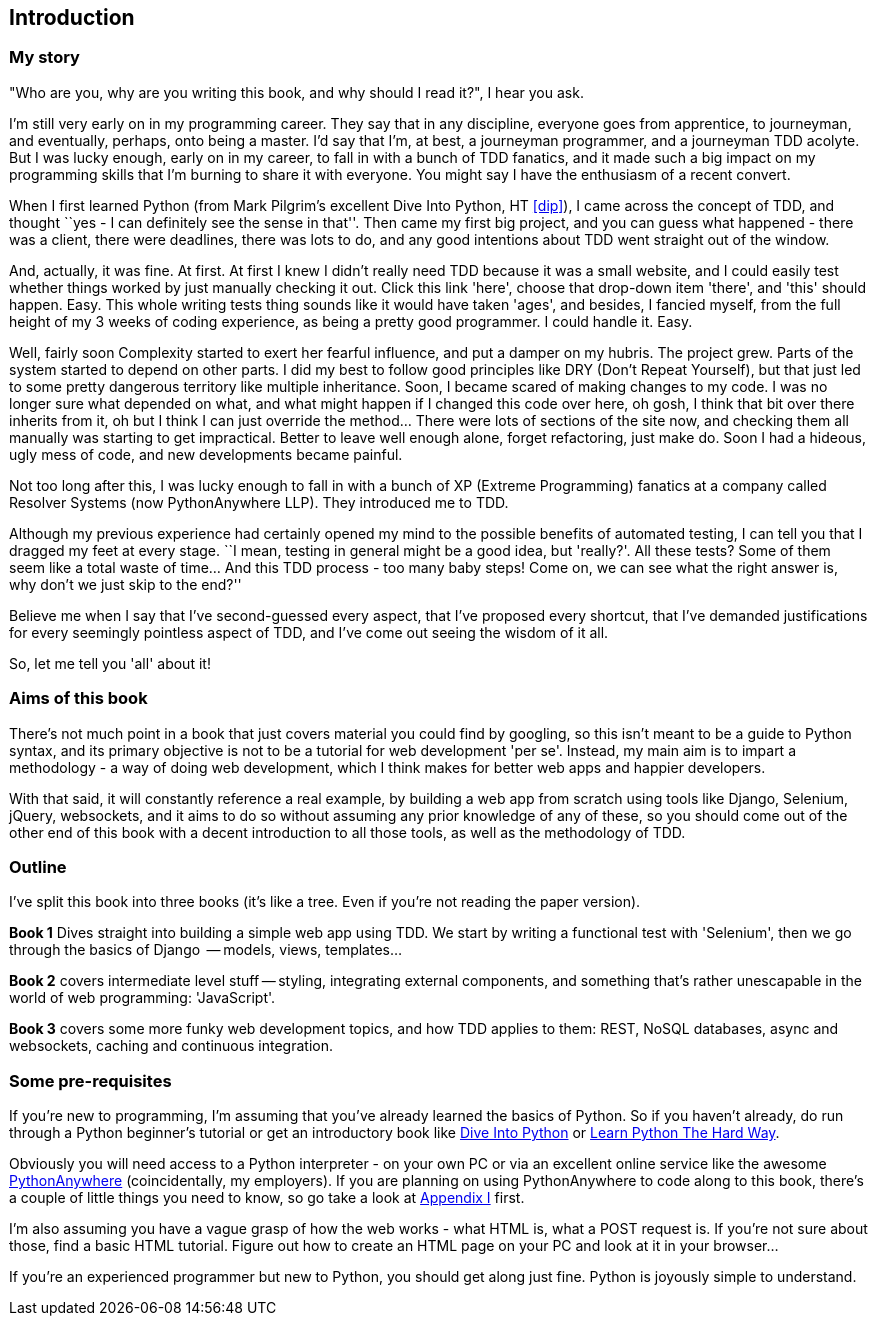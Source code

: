 [introduction]
Introduction
------------


My story
~~~~~~~~

"Who are you, why are you writing this book, and why should I read it?", I hear
you ask.

I'm still very early on in my programming career.  They say that in any
discipline, everyone goes from apprentice, to journeyman, and eventually,
perhaps, onto being a master.  I'd say that I'm, at best, a journeyman 
programmer, and a journeyman TDD acolyte.  But I was lucky enough, early on
in my career, to fall in with a bunch of TDD fanatics, and it made such a
big impact on my programming skills that I'm burning to share it with everyone.
You might say I have the enthusiasm of a recent convert.

When I first learned Python (from Mark Pilgrim's excellent Dive Into Python,
HT <<dip>>), I came across the concept of TDD, and thought ``yes - I can
definitely see the sense in that''.  Then came my first big project, and
you can guess what happened - there was a client, there were deadlines,
there was lots to do, and any good intentions about TDD went straight out
of the window.

And, actually, it was fine.  At first.  At first I knew I didn't really need
TDD because it was a small website, and I could easily test whether things
worked by just manually checking it out. Click this link 'here', choose that
drop-down item 'there', and 'this' should happen. Easy. This whole writing
tests thing sounds like it would have taken 'ages', and besides, I fancied
myself, from the full height of my 3 weeks of coding experience, as being 
a pretty good programmer. I could handle it. Easy. 

Well, fairly soon Complexity started to exert her fearful influence, and put
a damper on my hubris.  The project grew. Parts of the system started to depend
on other parts. I did my best to follow good principles like DRY (Don't Repeat
Yourself), but that just led to some pretty dangerous territory like multiple
inheritance.  Soon, I became scared of making changes to my code.  I was 
no longer sure what depended on what, and what might happen if I changed this
code over here, oh gosh, I think that bit over there inherits from it, oh but I
think I can just override the method... There were lots of sections of the site
now, and checking them all manually was starting to get impractical.  Better to
leave well enough alone, forget refactoring, just make do. Soon I had a hideous,
ugly mess of code, and new developments became painful.

Not too long after this, I was lucky enough to fall in with a bunch of XP
(Extreme Programming) fanatics at a company called Resolver Systems (now
PythonAnywhere LLP).  They introduced me to TDD.

Although my previous experience had certainly opened my mind to the possible
benefits of automated testing, I can tell you that I dragged my feet at every
stage.  ``I mean, testing in general might be a good idea, but 'really?'.  All
these tests?  Some of them seem like a total waste of time...  And this TDD
process - too many baby steps! Come on, we can see what the right answer is,
why don't we just skip to the end?''

Believe me when I say that I've second-guessed every aspect, that I've proposed
every shortcut, that I've demanded justifications for every seemingly pointless
aspect of TDD, and I've come out seeing the wisdom of it all.

So, let me tell you 'all' about it!



Aims of this book
~~~~~~~~~~~~~~~~~

There's not much point in a book that just covers material you could find by
googling, so this isn't meant to be a guide to Python syntax, and its primary
objective is not to be a tutorial for web development 'per se'. Instead, my 
main aim is to impart a methodology - a way of doing web development, which I
think makes for better web apps and happier developers.  

With that said, it will constantly reference a real example, by building a web
app from scratch using tools like Django, Selenium, jQuery, websockets, and it
aims to do so without assuming any prior knowledge of any of these, so you 
should come out of the other end of this book with a decent introduction to all
those tools, as well as the methodology of TDD.



Outline
~~~~~~~

I've split this book into three books (it's like a tree. Even if you're not
reading the paper version).

*Book 1* Dives straight into building a simple web app using TDD. We start
by writing a functional test with 'Selenium', then we go through the basics
of Django  -- models, views, templates...

*Book 2* covers intermediate level stuff -- styling, integrating external
components, and something that's rather unescapable in the world of web
programming: 'JavaScript'. 

*Book 3* covers some more funky web development topics, and how TDD applies
to them:  REST, NoSQL databases, async and websockets, caching and continuous 
integration.


Some pre-requisites
~~~~~~~~~~~~~~~~~~~

If you're new to programming, I'm assuming that you've already learned the
basics of Python. So if you haven't already, do run through a Python beginner's
tutorial or get an introductory book like <<dip,Dive Into Python>>  or  
<<lpthw,Learn Python The Hard Way>>.

Obviously you will need access to a Python interpreter - on your own PC or via
an excellent online service like the awesome 
http://www.pythonanywhere.com[PythonAnywhere] (coincidentally, my
employers).  If you are planning on using PythonAnywhere to code along to this
book, there's a couple of little things you need to know, so go take a look at
<<appendix1,Appendix I>> first.

I'm also assuming you have a vague grasp of how the web works - what HTML is,
what a POST request is.  If you're not sure about those, find a basic HTML
tutorial. Figure out how to create an HTML page on your PC and look at it in
your browser...

If you're an experienced programmer but new to Python, you should get along
just fine.  Python is joyously simple to understand.

